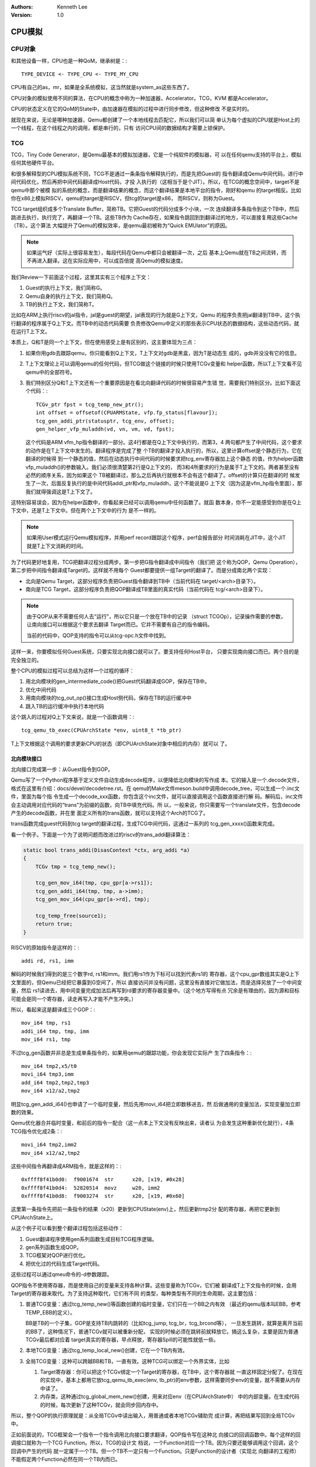 .. Kenneth Lee 版权所有 2020-2025

:Authors: Kenneth Lee
:Version: 1.0

CPU模拟
*******

CPU对象
=======

和其他设备一样，CPU也是一种QoM，继承树是：::

        TYPE_DEVICE <- TYPE_CPU <- TYPE_MY_CPU

CPU有自己的as，mr，如果是全系统模拟，这当然就是system_as这些东西了。

CPU对象的模拟使用不同的算法，在CPU的概念中称为一种加速器，Accelerator。TCG，KVM
都是Accelerator。

CPU的状态定义在它的QoM的State中，由加速器在模拟的过程中进行同步修改，但这种修改
不是实时的。

就现在来说，无论是哪种加速器，Qemu都创建了一个本地线程去匹配它，所以我们可以简
单认为每个虚拟的CPU就是Host上的一个线程，在这个线程之内的调用，都是串行的，只有
访问CPU间的数据结构才需要上锁保护。

TCG
===

TCG，Tiny Code Generator，是Qemu最基本的模拟加速器，它是一个纯软件的模拟器，可
以在任何qemu支持的平台上，模拟任何其他硬件平台。

和很多解释型的CPU模拟系统不同，TCG不是通过一条条指令解释执行的，而是先把Guest的
指令翻译成Qemu中间代码，进行中间代码优化，然后再把中间代码翻译成Host代码，才投
入执行的（这相当于是个JIT）。所以，在TCG的概念空间中，target不是qemu中那个被模
拟的系统的概念，而是翻译结果的概念，而这个翻译结果是本地平台的指令，刚好和qemu
的target相反。比如你在x86上模拟RISCV，qemu的target是RISCV，但tcg的target是x86，
而RISCV，则称为Guest。

TCG target组织成多个Translate Buffer，简称TB。它把Guest的代码分成多个小块，一次
连续翻译多条指令到这个TB中，然后跳进去执行，执行完了，再翻译一个TB。这些TB作为
Cache存在，如果指令跳回到到翻译过的地方，可以直接复用这些Cache（TB）。这个算法
大幅提升了Qemu的模拟效率，是qemu最初被称为“Quick EMUlator”的原因。

.. note::

        如果运气好（实际上很容易发生），每段代码在Qemu中都只会被翻译一次，之后
        基本上Qemu就在TB之间流转，而不再进入翻译。这在实际应用中，可以成百倍提
        高Qemu的模拟速度。

我们Review一下前面这个过程，这里其实有三个程序上下文：

1. Guest的执行上下文，我们简称G。
2. Qemu自身的执行上下文，我们简称Q。
3. TB的执行上下文，我们简称T。

比如在ARM上执行riscv的jal指令，jal是guest的期望，jal表现的行为就是G上下文，Qemu
的程序负责把jal翻译到TB中，这个执行翻译的程序属于Q上下文。而TB中的动态代码需要
负责修改Qemu中定义的那些表示CPU状态的数据结构，这些动态代码，就在运行T上下文。

本质上，Q和T是同一个上下文，但在使用感受上是有区别的，这主要体现为三点：

1. 如果你用gdb去跟踪qemu，你只能看到Q上下文，T上下文对gdb是黑盒，因为T是动态生
   成的，gdb并没没有它的信息。

2. T上下文理论上可以调用qemu的任何代码，但TCG做这个链接的时候只使用TCGv变量和
   helper函数，所以T上下文看不见qemu中的全部符号。

3. 我们特别区分Q和T上下文还有一个重要原因是在看北向翻译代码的时候很容易产生错
   觉，需要我们特别区分。比如下面这个代码：::

        TCGv_ptr fpst = tcg_temp_new_ptr();
        int offset = offsetof(CPUARMState, vfp.fp_status[flavour]);
        tcg_gen_addi_ptr(statusptr, tcg_env, offset);
        gen_helper_vfp_muladdh(vd, vn, vm, vd, fpst);

   这个代码是ARM vfm_hp指令翻译的一部分。这4行都是在Q上下文中执行的，而第3，4
   两句都产生了中间代码，这个要求的动作是在T上下文中发生的。翻译程序是完成了整
   个TB的翻译才投入执行的，所以，这里计算offset是个静态行为，它在翻译的时候得
   到一个静态的值，然后在动态执行中间代码的时候要求把tcg_env寄存器加上这个静态
   的值，作为helper函数vfp_muladdh()的参数输入。我们必须很清楚第2行是Q上下文的，
   而3和4所要求的行为是属于T上下文的。两者甚至没有必然的顺序关系，因为如果这个
   TB被翻译过，那么之后再执行就根本不会有这个翻译了。offset的计算只在翻译的时
   候发生了一次，后面反复执行的是中间代码addi_ptr和vfp_muladdh，这个不能说是G
   上下文（因为这是vfm_hp指令里面），那我们就得强调这是T上下文了。

这特别容易误会，因为在helper函数中，你看起来已经可以调用qemu中任何函数了。就函
数本身，你不一定能感受到你是在Q上下文中，还是T上下文中。但在两个上下文中的行为
是不一样的。

.. note::

   如果用User模式运行Qemu模拟程序，并用perf record跟踪这个程序，perf会报告部分
   时间消耗在JIT中，这个JIT就是T上下文消耗的时间。

为了代码更好地复用，TCG把翻译过程分成两步。第一步把G指令翻译成中间指令（我们把
这个称为QOP，Qemu Operation），第二步把中间指令翻译成Target的。这样就不用每个
Guest都要提供一组Target的翻译了。而是分成南北两个实现：

* 北向是Qemu Target，这部分程序负责把Guest指令翻译到TB中（当前代码在
  target/<arch>目录下）。
 
* 南向是TCG Target，这部分程序负责把QOP翻译成TB里面的真实代码（当前代码在
  tcg/<arch>目录下）。

.. note:: 由于QOP从来不需要任何人去“运行”，所以它只是一个放在TB中的记录
   （struct TCGOp），记录操作需要的参数，让南向接口可以根据这个要求去翻译
   Target而已。它并不需要有自己的指令编码。

   当前的代码中，QOP支持的指令可以从tcg-opc.h文件中找到。

这样一来，你要模拟任何Guest系统，只要实现北向接口就可以了。要支持任何Host平台，
只要实现南向接口而已。两个目的是完全独立的。

整个CPU的模拟过程可以总结为这样一个过程的循环：

1. 用北向模块的gen_intermediate_code()把Guest代码翻译成GOP，保存在TB中。
2. 优化中间代码
3. 用南向模块的tcg_out_op()接口生成Host侧代码，保存在TB的运行缓冲中
4. 跳入TB的运行缓冲中执行本地代码

这个跳入的过程对Q上下文来说，就是一个函数调用：::

        tcg_qemu_tb_exec(CPUArchState *env, uint8_t *tb_ptr)

T上下文根据这个调用的要求更新CPU的状态（即CPUArchState对象中相应的内存）就可以
了。

北向模块接口
------------

北向接口完成第一步：从Guest指令到GOP。

Qemu写了一个Python程序基于定义文件自动生成decode程序，以便降低北向模块的写作成
本。它的输入是一个.decode文件，格式在这里有介绍：docs/devel/decodetree.rst。在
qemu的Make文件meson.build中调用decode_tree，可以生成一个.inc文件，里面为每个指
令生成一个decode_xxx函数，你包含这个inc文件，就可以直接调用这个函数直接进行解
码。解码后，inc文件会主动调用对应代码的“trans”为前缀的函数，向TB中填充代码。所
以，一般来说，你只需要写一个translate文件，包含decode产生的decode函数，并在里
面定义所有的trans函数，就可以支持这个Arch的TCG了。

trans函数完成guest代码到tcg target的翻译过程，生成TCG中间代码，这通过一系列的
tcg_gen_xxxx()函数来完成。

看一个例子。下面是一个为了说明问题而改进过的riscv的trans_addi翻译算法：

.. code-block:: C 

  static bool trans_addi(DisasContext *ctx, arg_addi *a)
  {
      TCGv tmp = tcg_temp_new();

      tcg_gen_mov_i64(tmp, cpu_gpr[a->rs1]);
      tcg_gen_addi_i64(tmp, tmp, a->imm);
      tcg_gen_mov_i64(cpu_gpr[a->rd], tmp);

      tcg_temp_free(source1);
      return true;
  }

RISCV的原始指令是这样的：::

  addi rd, rs1, imm

解码的时候我们得到的是三个数字rd, rs1和imm。我们用rs1作为下标可以找到代表rs1的
寄存器，这个cpu_gpr数组其实是Q上下文里面的，但Qemu已经把它暴露到G空间了，所以
直接访问并没有问题，这里没有直接对它做加法，而是选择另放了一个中间变量，然后
rs1读进去，用中间变量完成加法后再写到rd要求的寄存器变量中。（这个地方写得有点
冗余是有理由的，因为源和目标可能会是同一个寄存器，读走再写入才能不产生冲突。）

所以，看起来这是翻译成三个GOP：::

  mov_i64 tmp, rs1
  addi_i64 tmp, tmp, imm
  mov_i64 rs1, tmp

不过tcg_gen函数并非总是生成单条指令的，如果用qemu的跟踪功能，你会发现它实际产
生了四条指令：::

   mov_i64 tmp2,x5/t0
   movi_i64 tmp3,imm
   add_i64 tmp2,tmp2,tmp3
   mov_i64 x12/a2,tmp2
  
明显tcg_gen_addi_i64()也申请了一个临时变量，然后先用movi_i64把立即数移进去，然
后做通用的变量加法，实现变量加立即数的效果。

Qemu优化器合并临时变量，和前后的指令一配合（这一点本上下文没有反映出来，读者认
为会发生这种重新优化就行），4条TCG指令优化成2条：::

   movi_i64 tmp2,imm2
   mov_i64 x12/a2,tmp2

这些中间指令再翻译成ARM指令，就是这样的：::

  0xffff8f41b0d0:  f9001674  str      x20, [x19, #0x28]
  0xffff8f41b0d4:  52820514  movz     w20, imm2
  0xffff8f41b0d8:  f9003274  str      x20, [x19, #0x60]               

这里第一条指令先把前一条指令的结果（x20）更新到CPUState(env)上，然后更新tmp2分
配的寄存器，再把它更新到CPUArchState上。

从这个例子可以看到整个翻译过程包括这些动作：

1. Guest翻译程序使用gen系列函数生成目标TCG程序逻辑。
2. gen系列函数生成QOP。
3. TCG框架对QOP进行优化。
4. 把优化过的代码生成Target代码。

这些过程可以通过qmeu命令的-d参数跟踪。

QOP指令不使用寄存器，而是使用自己的变量来支持各种计算。这些变量称为TCGv，它们被
翻译成T上下文指令的时候，会用Target的寄存器来取代。为了支持这种取代，它们有不同
的类型，每种类型有不同的生命周期，这主要包括：

1. 普通TCG变量：通过tcg_temp_new()等函数创建的临时变量，它们只在一个BB之内有效
   （最近的qemu版本叫EBB，参考TEMP_EBB的定义）。

   BB是TB的一个子集，GOP是支持TB内跳转的（比如tcg_jump, tcg_br，tcg_brcond等），
   一旦发生跳转，就算是离开当前的BB了，这种情况下，普通TCGv就可以被重新分配，
   实现的时候必须在跳转前就释放它。搞这么复杂，主要是因为普通TCGv最后都对应着
   target真实的寄存器，早点释放，寄存器Spill的可能性就低一些。

2. 本地TCG变量：通过tcg_temp_local_new()创建，它在一个TB内有效。

3. 全局TCG变量：这种可以跨越BB和TB，一直有效。这种TCG可以绑定一个外界实体，比如

   1. Target寄存器：你可以把这个TCGv绑定一个Target的寄存器，在TB中，这个寄存器就
      一直这样固定分配了。在现在的实现中，基本上都用它放tcg_qemu_tb_exec(env,
      tb_ptr)的env参数，这样需要同步env的变量，就不需要从内存中读了。

   2. 内存类，这种通过tcg_global_mem_new()创建，用来对应env（在CPUArchState中）
      中的内部变量。在生成代码的时候，每次更新了这种TCGv，就会同步回内存中。

所以，整个QOP的执行原理就是：从全局TCGv中读出输入，用普通或者本地TCGv辅助完
成计算，再把结果写回到全局TCGv中。

正如前面说的，TCG框架会一个指令一个指令调用北向接口要求翻译，QOP指令写在这种北
向接口的回调函数中。每个这样的回调接口就称为一个TCG Function。所以，TCG的设计文
档说，一个Function对应一个TB。因为只要还能够调用这个回调，这个回调中产生的代码
就一定属于一个TB。但一个TB不一定只有一个Function。只是Function的设计者（实现北
向翻译的工程师）不能假定两个Function必然在同一个TB内而已。

所以，写每个Function的时候，如果没有QOP的跳转，就可以认为整个Function都在一个TB
内，里面的TCGv都用普通TCGv就可以了。反之，如果跨越了跳转，就要用本地TCGv。

从Function作者的角度，TCGv是翻译用到的变量，和执行是没有关系的。所以，对于普通
和本地TCGv，都定义为Function的局部变量就可以了。但要使用他们，你就必须用
tcg_temp_new()或者tcg_temp_local_new()在翻译上下文上分配它。所以这个变量其实是
一个运行上下文的指针。

这个说法很绕，让我们换个角度再说一次：翻译的时候TCGv是一个说明运行的时候这个变
量的要求的一个ID（某种意义上的指针，只是不是C语言意义上的）。TCGv的真正要求在
翻译上下文中，等这个QOP翻译成目标代码的时候，南向接口根据这个上下文分配寄存器
去匹配它，那时就没有什么TCGv了，那就是真正的Target寄存器以及根据类型要求对内存
中的数据进行回写。

因此，tcg_global_mem_new()等函数建立的全局TCGv通常可以是普通的全局变量。因为它
们也是固定分配在每个翻译上下文中的固定上下文，它们的值在任何一个翻译上下文中都
是一样的位置，TCGv本身作为指针，是不会变的。

正如我们前面提到的，T上下文其实就是Q上下文的一部分。所以，Function的作者在写QOP
的时候，基本上可以认为自己就在Q上下文中，除了使用一般或者local TCGv进行计算外，
可以用这些计算结果和外面进行互动。这种互动包括（下面的_y后缀通常是字长，_op表示
某个QOP）：

1. 如前所述，通过全局TCG变量访问env（本身就是CPUArchState的一部分）

2. 直接用tcg_gen_ld_y, tcg_gen_st_y, tcg_gen_op_ptr等QOP通过env相对偏移直接访问
   CPUArchState的其他变量，这常用于访问一些没法固定位置的变量，比如某个数组的下
   标。

3. 用tcg_gen_qemu_ld_y，tcg_gen_qemu_st_y访问guest内存。请注意这和前一个方法的
   区别，tcg_gen_ld_y是直接访问Qemu上下文的内存，tcg_gen_qemu_ld_y是访问Guest的
   内存，要经过MR翻译那一套的。

4. 调用helper函数直接进入Q的上下文任意访问Q的变量。这个方法相比前面的访问方法更
   通用，几乎可以无所不为，但有一定的成本。这种成本一方面体现在函数调用本身的成
   本上，同时由于无法预判你在helper中会用到和修改什么CPUArchState的环境，所以调
   用前后所有有可能受影响的绑定（target寄存器和变量的定义关系）需要全部进行同
   步。最基本的，至少PC就必须同步一次，否则在TB执行的过程中，是不会更新PC的
   （实际上，如果更新了PC，一般你需要退出本TB，查找下一个TB了）。

   所以，选择不同的helper flags，可以有效提高helper的模拟效率，比如如果你不写
   CPU状态，加上TCG_CALL_FLAG_WG就能保证生成代码的时候不会恢复这些状态。

Chained TB
----------

Qemu从Q上下文跳到T上下文执行，需要经过TB的prologue和epilogue进行上下文保存，这
需要成本，为了提高执行速度，如果一个TB完成了，下一个TB已经翻译过了，就可以直接
跳转过去，这些TB就可以全部连成一个链条，一直在TB间跳转，而不需要回到Q上下文。

这个技术称为Chained TB，对于那些循环之类的代码，Chained TB可以大幅提高性能。为
此对于跳转指令的翻译，Qemu提供了两个手段进行TB间的关联：

1. tcg_gen_lookup_and_goto_ptr()，这个函数在TB里产生一个跳转代码，这个段跳转代
   码会先调用helper函数查找下一个TB，如果查找成功，就直接跳转到那个TB中。这个效
   率比退出TB高，但因为每次都要查找，而且用绝对跳转，这个效率也有点低。

   这个函数要使用CPU状态中的PC，但PC的更新是在退出TB才做的，所以如果使用这个函
   数，先要主动更新PC。

2. tcg_gen_goto_tb()，这个函数在TB里面产生一个调用桩，第一次设置的时候，它跳到
   epilogue代码中，退出当前tb，但退出以后，Qemu会检查是否有这个桩，有的话，会把
   下一个TB的地址写入这个桩，之后再进入前面那个TB的时候，就不需要退出，直接跳到
   下一个TB了。这个方法显然更快，但它只适合固定跳转，不能动态计算目标地址。Qemu
   提供了两个目标地址供固定关联，用来处理if/else两个固定链接点。

tcg_gen_goto_tb()还涉及另一个Qemu比较复杂的算法：物理地址管理。

本来Qemu的物理地址是不需要管理的，物理地址决定物理地址以后，按ram MR记录的首地
址访问对应的Host虚拟地址就可以了。但因为有这个直接链接TB的功能，我们就要担心这
个TB的代码有没有被修改过了（自修改代码和重新启动进程都可以导致物理地址被修改）。

这样，我们就要监控每个代码修改是否更新过TB涉及的位置了。Qemu用物理Page管理这个
关系，这个数据结构称为PageDesc，如果某个TB是基于某个物理地址修改的，它的
PageDesc中就记录这个TB的相关信息，之后如果这个PageDesc被修改了，影响到的TB也会
被清除掉，这样才能保证代码正常。这也导致了，在跨Page的时候，不能产生goto_tb的代
码，这有时也会影响性能。

.. note::

   从现在的代码（比如我正在看的V7.2.50，但其实更早的代码已经是这样的了）逻辑上
   看，我认为这个跨物理页不能调用goto_tb的要求，已经过时了。现在的版本有页被修
   改以后chained到相关TB的其他TB的invalidate操作，应该是不需要的。我在
   qemu-devel@nongnu.org问了一下，Linaro的Richard Henderson答复我说断点还依靠这
   个检查。我猜有就只剩下这一个地方了，所以，如果你不需要使用调试功能，这个检查
   其实是可以关掉的，不过很多平台的代码具有局部性，很多时候这个对性能影响不大。

南向模块接口
------------

南向模块接口的实现在tcg/<arch>目录中，它主要是提供tcg_target_qemu_prologue()和
tcg_out_op()函数。实际工作就是根据tcg中间指令，决定如何映射成TB中的一段本地代码。

tcg_target_qemu_prologue()用于生成prologue和epilogue，也就是根据
tcg_qemu_tb_exec()这个函数输入，设置生成代码的工作环境，比如保存callee-saved寄
存器，这样就可以让出所有的寄存器给目标代码使用了。

而tcg_out_op()就是一条条tcg指令的映射实现，这完全是个体力活了。

TCG的线程模型
-------------

如前所述，Qemu为每个vcpu创建了一个线程。而main函数所在的线程称为iothread。由于
qemu原来设计是单线程的（称为STTCG，Single-threaded TCG），升级到多线程后（称为
MTTCG，Multi-threaded TCG），很多传统的代码并不能处理多线程。所以Qemu设计了
:ref:`BQL<bql>`
机制：除了vcpu翻译执行和iothread polling，其他处理的进入都是加上BQL的，所以，
vcpu的中断异常处理，一般设备程序的事件处理，都是串行的，不需要额外的锁保护。

iothread机制后来升级了，除了main线程天然是个iothread外，用户可以通过iothread命
令创建更多的io线程。（todo：其他iothread的BQL原理待分析）iothread使用glib的main
loop机制进行事件处理，简单说就是所有的外部事件监控都封装成文件，然后对文件组进
行polling，来一个事件用本线程处理一个事件，相当于所有io行为都在本线程上排队。这
些文件可以是字符设备，socket，eventfd，signalfd等等。

原子操作模拟
------------

如前所述，每个Guest的CPU对应的就是Host的一个线程，所以要模拟Guest CPU的原子操作
，只要用Host的原子访存就可以了。但如果要模拟的平台没有对应的Host原子访存指令怎
么办？比如我们要在没有Transaction Memory的系统上模拟Transcation Memory怎么做？

最粗暴的方法是用锁。但这样效率最低，因为每个访存操作都要上锁，而且你不可能每个
内存单元的锁都独立，这样，只要访存，撞上的机会都会很高。

一种可能的优化是对内存分段上锁，但这个算法成本也很高。

由于\ :ref:`BQL<bql>`\ 的存在，TCG选择了另一个成本更低的算法：互斥区。这个执行
区域通过start_exclusive()和end_exclusive()制造，它通过pthread_cond一类的接口，
等待所有vcpu都离开翻译执行区以后，上锁，不让它们再进入执行，这样，成功进入
start_exclusive()的vcpu就可以在其他vcpu停下的情况下执行了。

所以，当你要翻译一条做原子操作的指令时，你首先可以判断当前翻译的上下文是否原子
的（只有一个翻译线程的时候天然就是原子的），如果是原子的，就直接生成非原子的行
为就可以了，因为不会有其他线程来争抢。这个可以通过在翻译程序中判断当前TB的
CF_PARALLEL来判断。

如果你发现这是并行的，可以gen_helper_exit_atomic()，生成一条异常指令（EXCP_ATOMIC），
执行到这里的时候就会好像发生异常一样离开TB，进入互斥区，互斥去会用
cpu_exec_step_atomic()去重新生成一个只有一条指令的TB，并且去掉其中的
CF_PARALLEL参数，这样你的翻译程序就按非并行的方式生成非原子的TB执行一条指令就
行了，qemu会在互斥区完成所有的执行，然后才回到原来的并行上下文中。

.. warning::

   cpu_exec_step_atomic()方法只支持一条指令，如果需要更多，需要更多的修改才能
   做到。

mmap_lock
---------

（这是一个独立的主题。)

TCG代码中经常用到mmap_lock的概念，它是一个简单的可叠加的锁机制，qemu的代码模拟
通过mmap TB的代码区域让代码生效，但代码准备的时候必须上锁，mmap_lock允许所有这
些操作嵌套调用mmap_lock，直到真的发生冲突的时候再真的上锁。
